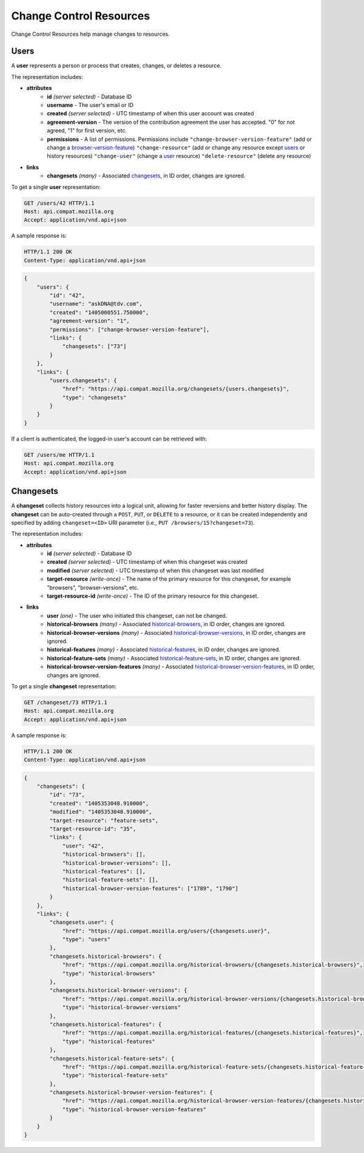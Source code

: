 Change Control Resources
========================

Change Control Resources help manage changes to resources.

Users
-----

A **user** represents a person or process that creates, changes, or deletes a
resource.

The representation includes:

* **attributes**
    - **id** *(server selected)* - Database ID
    - **username** - The user's email or ID
    - **created** *(server selected)* - UTC timestamp of when this user
      account was created
    - **agreement-version** - The version of the contribution agreement the
      user has accepted.  "0" for not agreed, "1" for first version, etc.
    - **permissions** - A list of permissions.  Permissions include
      ``"change-browser-version-feature"`` (add or change a browser-version-feature_)
      ``"change-resource"`` (add or change any resource except users_ or
      history resources)
      ``"change-user"`` (change a user_ resource)
      ``"delete-resource"`` (delete any resource)
* **links**
    - **changesets** *(many)* - Associated changesets_, in ID order, changes
      are ignored.

To get a single **user** representation:

.. code-block:: http

    GET /users/42 HTTP/1.1
    Host: api.compat.mozilla.org
    Accept: application/vnd.api+json

A sample response is:

.. code-block:: http

    HTTP/1.1 200 OK
    Content-Type: application/vnd.api+json

.. code-block:: json

    {
        "users": {
            "id": "42",
            "username": "askDNA@tdv.com",
            "created": "1405000551.750000",
            "agreement-version": "1",
            "permissions": ["change-browser-version-feature"],
            "links": {
                "changesets": ["73"]
            }
        },
        "links": {
            "users.changesets": {
                "href": "https://api.compat.mozilla.org/changesets/{users.changesets}",
                "type": "changesets"
            }
        }
    }

If a client is authenticated, the logged-in user's account can be retrieved with:

.. code-block:: http

    GET /users/me HTTP/1.1
    Host: api.compat.mozilla.org
    Accept: application/vnd.api+json

Changesets
----------

A **changeset** collects history resources into a logical unit, allowing for
faster reversions and better history display.  The **changeset** can be
auto-created through a ``POST``, ``PUT``, or ``DELETE`` to a resource, or it
can be created independently and specified by adding ``changeset=<ID>`` URI
parameter (i.e., ``PUT /browsers/15?changeset=73``).

The representation includes:

* **attributes**
    - **id** *(server selected)* - Database ID
    - **created** *(server selected)* - UTC timestamp of when this changeset
      was created
    - **modified** *(server selected)* - UTC timestamp of when this changeset
      was last modified
    - **target-resource** *(write-once)* - The name of the primary resource
      for this changeset, for example "browsers", "browser-versions", etc.
    - **target-resource-id** *(write-once)* - The ID of the primary resource
      for this changeset.
* **links**
    - **user** *(one)* - The user who initiated this changeset, can not be
      changed.
    - **historical-browsers** *(many)* - Associated historical-browsers_, in ID
      order, changes are ignored.
    - **historical-browser-versions** *(many)* - Associated
      historical-browser-versions_, in ID order, changes are ignored.
    - **historical-features** *(many)* - Associated historical-features_,
      in ID order, changes are ignored.
    - **historical-feature-sets** *(many)* - Associated historical-feature-sets_,
      in ID order, changes are ignored.
    - **historical-browser-version-features** *(many)* - Associated
      historical-browser-version-features_, in ID order, changes are ignored.


To get a single **changeset** representation:

.. code-block:: http

    GET /changeset/73 HTTP/1.1
    Host: api.compat.mozilla.org
    Accept: application/vnd.api+json

A sample response is:

.. code-block:: http

    HTTP/1.1 200 OK
    Content-Type: application/vnd.api+json

.. code-block:: json

    {
        "changesets": {
            "id": "73",
            "created": "1405353048.910000",
            "modified": "1405353048.910000",
            "target-resource": "feature-sets",
            "target-resource-id": "35",
            "links": {
                "user": "42",
                "historical-browsers": [],
                "historical-browser-versions": [],
                "historical-features": [],
                "historical-feature-sets": [],
                "historical-browser-version-features": ["1789", "1790"]
            }
        },
        "links": {
            "changesets.user": {
                "href": "https://api.compat.mozilla.org/users/{changesets.user}",
                "type": "users"
            },
            "changesets.historical-browsers": {
                "href": "https://api.compat.mozilla.org/historical-browsers/{changesets.historical-browsers}",
                "type": "historical-browsers"
            },
            "changesets.historical-browser-versions": {
                "href": "https://api.compat.mozilla.org/historical-browser-versions/{changesets.historical-browser-versions}",
                "type": "historical-browser-versions"
            },
            "changesets.historical-features": {
                "href": "https://api.compat.mozilla.org/historical-features/{changesets.historical-features}",
                "type": "historical-features"
            },
            "changesets.historical-feature-sets": {
                "href": "https://api.compat.mozilla.org/historical-feature-sets/{changesets.historical-feature-sets}",
                "type": "historical-feature-sets"
            },
            "changesets.historical-browser-version-features": {
                "href": "https://api.compat.mozilla.org/historical-browser-version-features/{changesets.historical-browser-version-features}",
                "type": "historical-browser-version-features"
            }
        }
    }

.. _user: Users_

.. _browser-version-feature: resources.html#browser-version-features

.. _historical-browsers: history.html#historical-browsers
.. _historical-browser-versions: history.html#historical-browser-versions
.. _historical-browser-version-features: history.html#historical-browser-version-features
.. _historical-features: history.html#historical-features
.. _historical-feature-sets: history.html#historical-feature-sets
